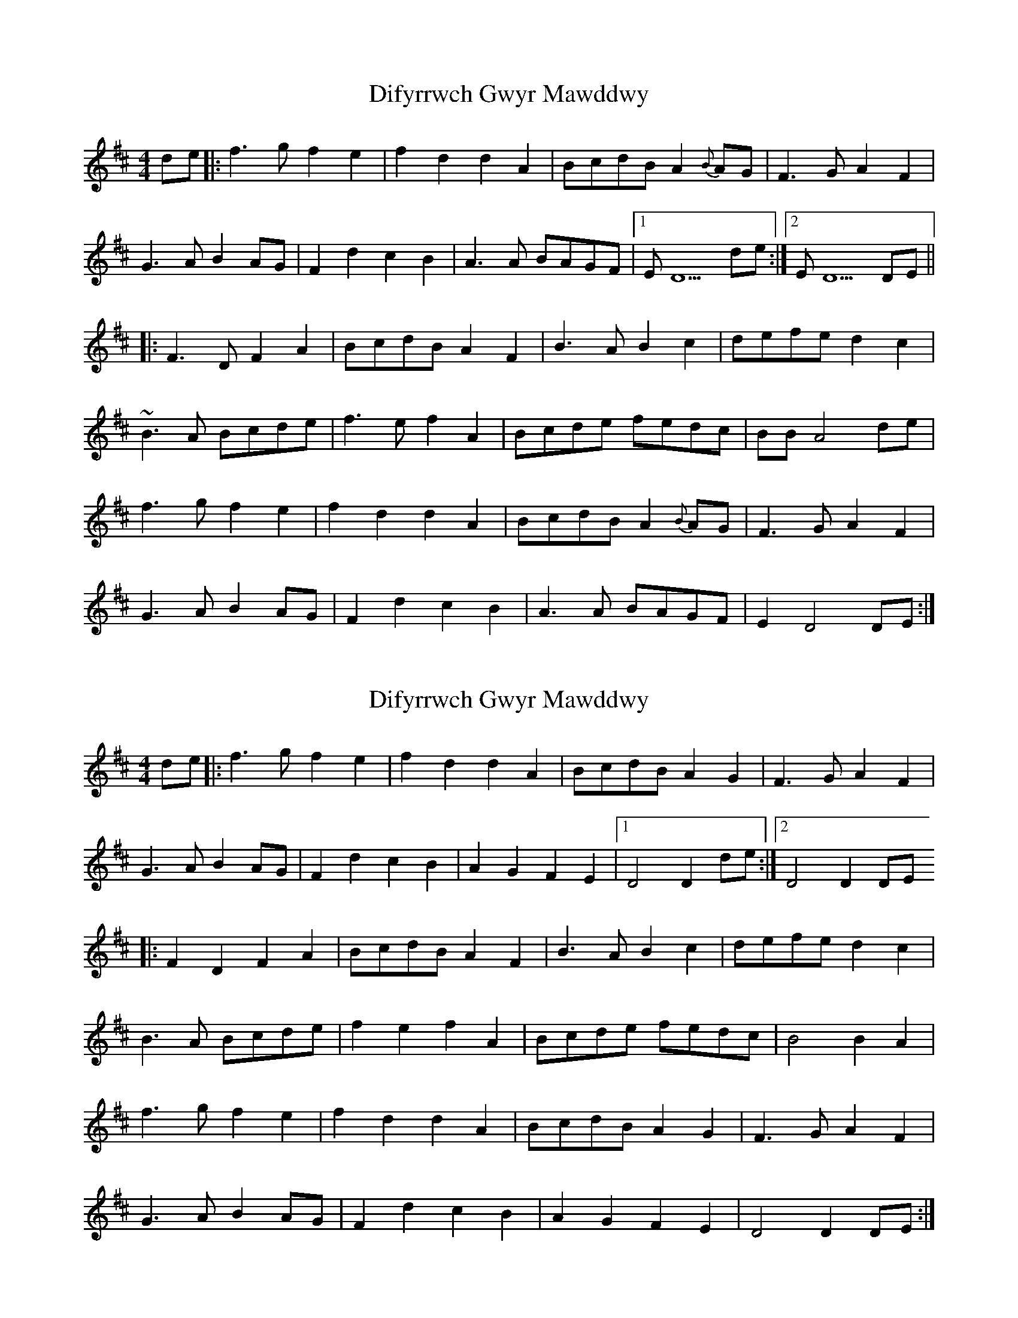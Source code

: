X: 1
T: Difyrrwch Gwyr Mawddwy
Z: Abram 
S: https://thesession.org/tunes/11156#setting11156
R: barndance
M: 4/4
L: 1/8
K: Dmaj
de |: f3 g f2 e2 | f2 d2 d2 A2 | BcdB A2 {B}AG | F3 G A2 F2 |
G3 A B2 AG | F2 d2 c2 B2 | A3 A BAGF |1 E D5 de :|2 E D5 DE ||
|:F3 D F2 A2 | BcdB A2 F2 | B3 A B2 c2 | defe d2 c2 |
~B3 A Bcde |f3 e f2 A2 | Bcde fedc | BB A4 de |
f3 g f2 e2 |f2 d2 d2 A2 | BcdB A2 {B}AG | F3 G A2 F2 |
G3 A B2 AG |F2 d2 c2 B2 | A3 A BAGF | E2 D4 DE :|
X: 2
T: Difyrrwch Gwyr Mawddwy
Z: Abram 
S: https://thesession.org/tunes/11156#setting26128
R: barndance
M: 4/4
L: 1/8
K: Dmaj
de|: f3g f2 e2 | f2 d2 d2 A2 | BcdB A2 G2 | F3G A2 F2 |
G3A B2 AG | F2 d2 c2 B2 | A2 G2 F2 E2 |1D4D2 de:|2D4D2 DE
|:F2 D2 F2 A2 | BcdB A2 F2 | B3A B2 c2 | defe d2 c2 |
B3A Bcde | f2 e2 f2 A2 | Bcde fedc | B4 B2 A2 |
f3g f2 e2 | f2 d2 d2 A2 | BcdB A2 G2 | F3G A2 F2 |
G3A B2 AG | F2 d2 c2 B2 | A2 G2 F2 E2 | D4 D2 DE :|
X: 3
T: Difyrrwch Gwyr Mawddwy
Z: Abram 
S: https://thesession.org/tunes/11156#setting26129
R: barndance
M: 4/4
L: 1/8
K: Dmaj
d/e/ | f>g fe fd dA | B/c/d/B/ AG F3 A | G>A BA/G/ FA d>B | AD/E/ FE D3 ||
D/E/ | FD FA B/c/d/B/ ^AF | B>^A Bc d3 c | Bc de f^e f^A | B/c/d/e/ f/e/d/c/ B3 d |
f>g fe fd dA | B/c/d/B/ AG {G} F3 A | ~G>A BA/G/ Fd cB | A D/E/ FE D3 ||
